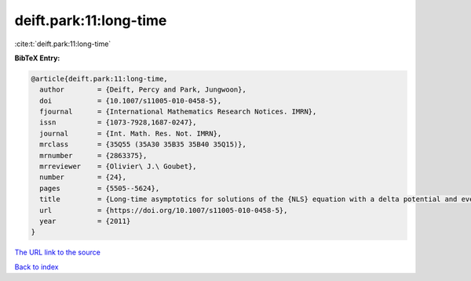 deift.park:11:long-time
=======================

:cite:t:`deift.park:11:long-time`

**BibTeX Entry:**

.. code-block:: bibtex

   @article{deift.park:11:long-time,
     author        = {Deift, Percy and Park, Jungwoon},
     doi           = {10.1007/s11005-010-0458-5},
     fjournal      = {International Mathematics Research Notices. IMRN},
     issn          = {1073-7928,1687-0247},
     journal       = {Int. Math. Res. Not. IMRN},
     mrclass       = {35Q55 (35A30 35B35 35B40 35Q15)},
     mrnumber      = {2863375},
     mrreviewer    = {Olivier\ J.\ Goubet},
     number        = {24},
     pages         = {5505--5624},
     title         = {Long-time asymptotics for solutions of the {NLS} equation with a delta potential and even initial data},
     url           = {https://doi.org/10.1007/s11005-010-0458-5},
     year          = {2011}
   }

`The URL link to the source <https://doi.org/10.1007/s11005-010-0458-5>`__


`Back to index <../By-Cite-Keys.html>`__
